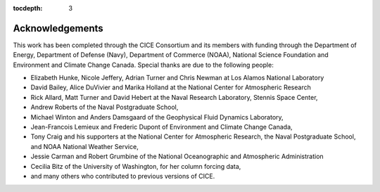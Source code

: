 :tocdepth: 3

.. _acknowledgements:

Acknowledgements
=============================

This work has been completed through the CICE Consortium and its members with funding 
through the 
Department of Energy,
Department of Defense (Navy),
Department of Commerce (NOAA),
National Science Foundation
and Environment and Climate Change Canada.
Special thanks are due to the following people:

-  Elizabeth Hunke, Nicole Jeffery, Adrian Turner and Chris Newman at Los Alamos National Laboratory
 
-  David Bailey, Alice DuVivier and Marika Holland at the National Center for Atmospheric Research

-  Rick Allard, Matt Turner and David Hebert at the Naval Research Laboratory, Stennis Space Center,

-  Andrew Roberts of the Naval Postgraduate School,

-  Michael Winton and Anders Damsgaard of the Geophysical Fluid Dynamics Laboratory,

-  Jean-Francois Lemieux and Frederic Dupont of Environment and Climate Change Canada,

-  Tony Craig and his supporters at the National Center for Atmospheric Research, the Naval Postgraduate School, and NOAA National Weather Service,

-  Jessie Carman and Robert Grumbine of the National Oceanographic and Atmospheric Administration

-  Cecilia Bitz of the University of Washington, for her column forcing data,

-  and many others who contributed to previous versions of CICE.

